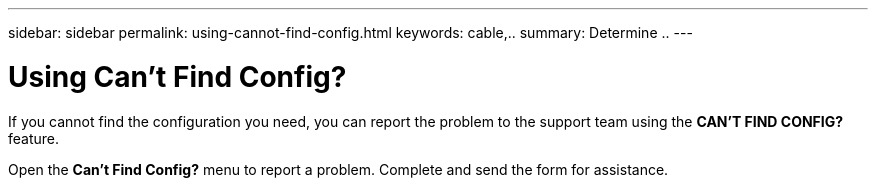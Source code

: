 ---
sidebar: sidebar
permalink: using-cannot-find-config.html
keywords: cable,..
summary:  Determine ..
---


= Using Can't Find Config?
:hardbreaks:
:nofooter:
:icons: font
:linkattrs:
:imagesdir: ./media/


[.lead]
If you cannot find the configuration you need, you can report the problem to the support team using the *CAN'T FIND CONFIG?* feature.

Open the *Can't Find Config?* menu to report a problem. Complete and send the form for assistance.
